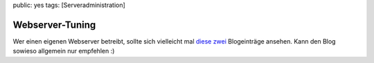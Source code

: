 public: yes
tags: [Serveradministration]

Webserver-Tuning
================

Wer einen eigenen Webserver betreibt, sollte sich vielleicht mal
`diese <http://phpperformance.de/phpini-performance-tuning/>`_
`zwei <http://phpperformance.de/httpdconf-performance-einstellungen/>`_
Blogeinträge ansehen. Kann den Blog sowieso allgemein nur empfehlen :)

